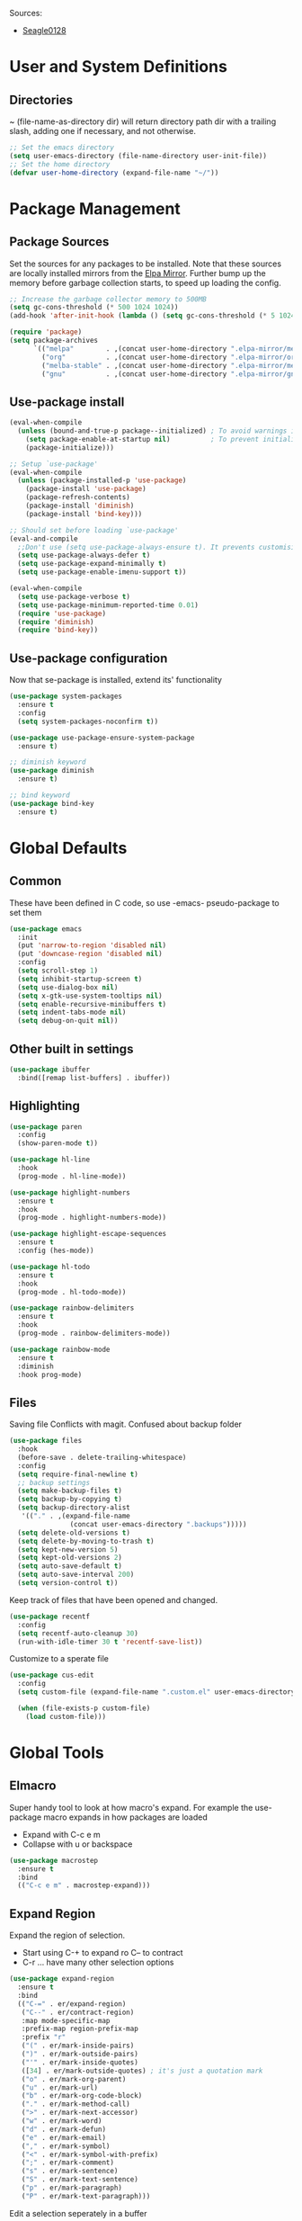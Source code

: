 #+PROPERTY: header-args :tangle "~/.emacs.d/init.el" :comments link
Sources:
- [[https://github.com/seagle0128/.emacs.d][Seagle0128]]

* User and System Definitions
** Directories
~ (file-name-as-directory dir) will return directory path dir with a trailing slash, adding one if necessary, and not otherwise.
 #+BEGIN_SRC emacs-lisp
   ;; Set the emacs directory
   (setq user-emacs-directory (file-name-directory user-init-file))
   ;; Set the home directory
   (defvar user-home-directory (expand-file-name "~/"))
 #+END_SRC

* Package Management
** Package Sources
Set the sources for any packages to be installed.
Note that these sources are locally installed mirrors from the [[https://github.com/d12frosted/elpa-mirror][Elpa Mirror]].
Further bump up the memory before garbage collection starts, to speed up loading the config.
#+BEGIN_SRC emacs-lisp
  ;; Increase the garbage collector memory to 500MB
  (setq gc-cons-threshold (* 500 1024 1024))
  (add-hook 'after-init-hook (lambda () (setq gc-cons-threshold (* 5 1024 1024))))

  (require 'package)
  (setq package-archives
        `(("melpa"        . ,(concat user-home-directory ".elpa-mirror/melpa/"))
          ("org"          . ,(concat user-home-directory ".elpa-mirror/org/"))
          ("melba-stable" . ,(concat user-home-directory ".elpa-mirror/melpa-stable/"))
          ("gnu"          . ,(concat user-home-directory ".elpa-mirror/gnu/"))))
#+END_SRC

** Use-package install
#+BEGIN_SRC emacs-lisp
  (eval-when-compile
    (unless (bound-and-true-p package--initialized) ; To avoid warnings in 27
      (setq package-enable-at-startup nil)          ; To prevent initializing twice
      (package-initialize)))

  ;; Setup `use-package'
  (eval-when-compile
    (unless (package-installed-p 'use-package)
      (package-install 'use-package)
      (package-refresh-contents)
      (package-install 'diminish)
      (package-install 'bind-key)))

  ;; Should set before loading `use-package'
  (eval-and-compile
    ;;Don't use (setq use-package-always-ensure t). It prevents customising build in packages.
    (setq use-package-always-defer t)
    (setq use-package-expand-minimally t)
    (setq use-package-enable-imenu-support t))

  (eval-when-compile
    (setq use-package-verbose t)
    (setq use-package-minimum-reported-time 0.01)
    (require 'use-package)
    (require 'diminish)
    (require 'bind-key))
#+END_SRC

** Use-package configuration
 Now that se-package is installed, extend its' functionality
#+BEGIN_SRC emacs-lisp
  (use-package system-packages
    :ensure t
    :config
    (setq system-packages-noconfirm t))

  (use-package use-package-ensure-system-package
    :ensure t)

  ;; diminish keyword
  (use-package diminish
    :ensure t)

  ;; bind keyword
  (use-package bind-key
    :ensure t)
#+END_SRC
* Global Defaults
** Common
These have been defined in C code, so use -emacs- pseudo-package to set them
#+BEGIN_SRC emacs-lisp
  (use-package emacs
    :init
    (put 'narrow-to-region 'disabled nil)
    (put 'downcase-region 'disabled nil)
    :config
    (setq scroll-step 1)
    (setq inhibit-startup-screen t)
    (setq use-dialog-box nil)
    (setq x-gtk-use-system-tooltips nil)
    (setq enable-recursive-minibuffers t)
    (setq indent-tabs-mode nil)
    (setq debug-on-quit nil))
#+END_SRC
** Other built in settings
#+BEGIN_SRC emacs-lisp
  (use-package ibuffer
    :bind([remap list-buffers] . ibuffer))
#+END_SRC
** Highlighting
#+BEGIN_SRC emacs-lisp
  (use-package paren
    :config
    (show-paren-mode t))

  (use-package hl-line
    :hook
    (prog-mode . hl-line-mode))

  (use-package highlight-numbers
    :ensure t
    :hook
    (prog-mode . highlight-numbers-mode))

  (use-package highlight-escape-sequences
    :ensure t
    :config (hes-mode))

  (use-package hl-todo
    :ensure t
    :hook
    (prog-mode . hl-todo-mode))

  (use-package rainbow-delimiters
    :ensure t
    :hook
    (prog-mode . rainbow-delimiters-mode))

  (use-package rainbow-mode
    :ensure t
    :diminish
    :hook prog-mode)
#+END_SRC
** Files
Saving file
Conflicts with magit. Confused about backup folder
#+BEGIN_SRC emacs-lisp :tangle no
  (use-package files
    :hook
    (before-save . delete-trailing-whitespace)
    :config
    (setq require-final-newline t)
    ;; backup settings
    (setq make-backup-files t)
    (setq backup-by-copying t)
    (setq backup-directory-alist
     '(("." . ,(expand-file-name
                 (concat user-emacs-directory ".backups")))))
    (setq delete-old-versions t)
    (setq delete-by-moving-to-trash t)
    (setq kept-new-version 5)
    (setq kept-old-versions 2)
    (setq auto-save-default t)
    (setq auto-save-interval 200)
    (setq version-control t))
#+END_SRC

Keep track of files that have been opened and changed.
#+BEGIN_SRC emacs-lisp
  (use-package recentf
    :config
    (setq recentf-auto-cleanup 30)
    (run-with-idle-timer 30 t 'recentf-save-list))
#+END_SRC

Customize to a sperate file
#+BEGIN_SRC emacs-lisp
  (use-package cus-edit
    :config
    (setq custom-file (expand-file-name ".custom.el" user-emacs-directory))

    (when (file-exists-p custom-file)
      (load custom-file)))
#+END_SRC
* Global Tools
** Elmacro
Super handy tool to look at how macro's expand.
For example the use-package macro expands in how packages are loaded
- Expand with C-c e m
- Collapse with u or backspace
#+BEGIN_SRC emacs-lisp
  (use-package macrostep
    :ensure t
    :bind
    (("C-c e m" . macrostep-expand)))
#+END_SRC
** Expand Region
Expand the region of selection.
- Start using C-+ to expand ro C-- to contract
- C-r ... have many other selection options
#+BEGIN_SRC emacs-lisp
  (use-package expand-region
    :ensure t
    :bind
    (("C-=" . er/expand-region)
     ("C--" . er/contract-region)
     :map mode-specific-map
     :prefix-map region-prefix-map
     :prefix "r"
     ("(" . er/mark-inside-pairs)
     (")" . er/mark-outside-pairs)
     ("'" . er/mark-inside-quotes)
     ([34] . er/mark-outside-quotes) ; it's just a quotation mark
     ("o" . er/mark-org-parent)
     ("u" . er/mark-url)
     ("b" . er/mark-org-code-block)
     ("." . er/mark-method-call)
     (">" . er/mark-next-accessor)
     ("w" . er/mark-word)
     ("d" . er/mark-defun)
     ("e" . er/mark-email)
     ("," . er/mark-symbol)
     ("<" . er/mark-symbol-with-prefix)
     (";" . er/mark-comment)
     ("s" . er/mark-sentence)
     ("S" . er/mark-text-sentence)
     ("p" . er/mark-paragraph)
     ("P" . er/mark-text-paragraph)))
#+END_SRC

Edit a selection seperately in a buffer
#+BEGIN_SRC emacs-lisp
  (use-package edit-indirect
    :ensure t
    :after expand-region
    :bind
    (:map region-prefix-map
          ("r" . edit-indirect-region)))
#+END_SRC
** Open links
TODO - how does it work
#+BEGIN_SRC emacs-lisp
  (use-package link-hint
    :ensure t
    :bind
    (("C-c l o" . link-hint-open-link)
     ("C-c l c" . link-hint-copy-link)
     :map mode-specific-map
     :prefix-map link-hint-keymap
     :prefix "l"
     ("o" . link-hint-open-link)
     ("c" . link-hint-copy-link)))
#+END_SRC
* User Interface
** Localization
#+BEGIN_SRC emacs-lisp
  (use-package mule
    :config
    (setq prefer-coding-system 'utf-8)
    (setq set-language-environment "UTF-8")
    (setq set-terminal-coding-system 'utf-8))
#+END_SRC

** Fonts
#+BEGIN_SRC emacs-lisp
  (use-package faces
    :defer 0.1
    :config
    (setq face-font-family-alternatives '(("Source Code Pro")))
    (set-face-attribute 'default
                        nil
                        :family (caar face-font-family-alternatives)
                        :weight 'regular
                        :width 'semi-condensed
                        :height 120))
#+END_SRC

** GUI
Disable gui elements we likely ever use
#+BEGIN_SRC emacs-lisp
  (use-package tool-bar
    :config
    (tool-bar-mode -1))

  (use-package menu-bar
    :config
    (menu-bar-mode -1))

  (use-package scroll-bar
    :config
    (scroll-bar-mode -1))

  (use-package tooltip
    :defer t
    :config
    (setq tooltip-mode -1))

#+END_SRC

** Some fancy gadgets for graphics
 #+BEGIN_SRC emacs-lisp
   (use-package time
     :defer t
     :config
     (setq display-time-default-load-average nil)
     (setq display-time-24hr-format t)
     (setq display-time-mode t))

   (use-package fancy-battery
     :ensure t
     :hook
     (after-init . fancy-battery-mode))

   (use-package all-the-icons
     :ensure t
     :defer t
     :config
     (setq all-the-icons-mode-icon-alist
           `(,@all-the-icons-mode-icon-alist
             (package-menu-mode all-the-icons-octicon "package" :v-adjust 0.0)
             (jabber-chat-mode all-the-icons-material "chat" :v-adjust 0.0)
             (jabber-roster-mode all-the-icons-material "contacts" :v-adjust 0.0)
             (telega-chat-mode all-the-icons-fileicon "telegram" :v-adjust 0.0
                               :face all-the-icons-blue-alt)
             (telega-root-mode all-the-icons-material "contacts" :v-adjust 0.0))))

   (use-package all-the-icons-dired
     :ensure t
     :hook
     (dired-mode . all-the-icons-dired-mode))

   (use-package all-the-icons-ivy
     :ensure t
     :after ivy
     :config
     (setq all-the-icons-ivy-buffer-commands '())
     (all-the-icons-ivy-setup))
 #+END_SRC

** Modeline
The nicest out there at the moment is doom-modeline.
 #+BEGIN_SRC emacs-lisp
   (use-package doom-modeline
     :ensure t
     :hook
     (after-init . doom-modeline-mode)
     :config
     (setq doom-modeline-major-mode-icon t)
     (setq doom-modeline-buffer-file-name-style 'buffer-name)
     (setq doom-modeline-icon t))
 #+END_SRC
** Theme
Like the build in theme of wombat. Good vibrance of colours and not too dark.
 #+BEGIN_SRC emacs-lisp
   (load-theme 'wombat)
 #+END_SRC

#+BEGIN_SRC emacs-lisp :tangle no
  (use-package afternoon-theme
    :ensure t)
  (load-theme 'afternoon t)
#+END_SRC

** Dashboard
#+BEGIN_SRC emacs-lisp
  (use-package dashboard
    :ensure t
    :demand t
    :diminish dashboard-mode
    :config
    (dashboard-setup-startup-hook)
    (setq dashboard-startup-banner (expand-file-name "emacs.png" user-emacs-directory))
    (setq dashboard-items '((recents  . 5)
                            (agenda . 10)
                            (bookmarks . 5)
                            (projects . 5)
                            (registers . 5))))
#+END_SRC

* Help
Some tools that help explaining what is available, etc
** Which-key
Perfect tool to tell what key sequences are defined after starting our key sequence.
#+BEGIN_SRC emacs-lisp
  (use-package which-key
    :ensure t
    :defer 3
    :diminish
    :commands which-key-mode
    :config
    (which-key-mode))
#+END_SRC
** Company mode
Auto completion
#+BEGIN_SRC emacs-lisp
  (use-package company
    :defer 3
    :ensure t
    :diminish
    :commands (company-mode company-indent-or-complete-common)
    :init
    (dolist (hook '(emacs-lisp-mode-hook))
      (add-hook hook
                #'(lambda ()
                    (local-set-key (kbd "<tab>")
                                   #'company-indent-or-complete-common))))
    :config
    (global-company-mode 1)
    (use-package company-quickhelp
      :ensure t
      :defer t
      :config
      (setq company-quickhelp-delay 3)
      (company-quickhelp-mode 1)))
#+END_SRC
** Helpful
A much improved help system on the familiar key bindings
#+BEGIN_SRC emacs-lisp
  (use-package helpful
    :ensure t
    :bind
    (("C-h f" . helpful-callable)
     ("C-h v" . helpful-variable)
     ("C-h k" . helpful-key)
     ("C-h C" . helpful-command)
     ("C-h F" . helpful-function)))
#+END_SRC
* Search, Narrow and Jump
Best combination of search and narrowing software is Ivy|Counsel and Swiper.
It can do everything Helm can do, is however much smaller in footprint.
** Ivy
Ivy provides an interface to list, search, filter and perform actions on a collection of "things". These "things" can range from strings to buffers, Ivy doesn't really care. It just provides a way for the user to interact with this collection.
Ivy is a generic completion mechanism for Emacs.
#+BEGIN_SRC emacs-lisp
  (use-package ivy
    :demand t
    :diminish ivy-mode
    :config
    ;; Displays the current and total number in the collection in the prompt
    (setq ivy-count-format "%d%d ")
    (setq ivy-use-selectable-prompt t)
    (setq ivy-dynamic-exhibit-delay-ms 200)
    (setq ivy-height 10)
    ;;Add recent files and bookmarks to the ivy-switch-buffer
    (setq ivy-use-virtual-buffers t)
    (setq ivy-wrap t)
    (ivy-mode 1)
    (ivy-set-occur 'ivy-switch-buffer 'ivy-switch-buffer-occur)
    :custom-face
    (ivy-current-match ((t (:inherit 'hl-line))))
    :bind
    (("C-x b" . ivy-switch-buffer)
     ("C-x B" . ivy-switch-buffer-other-window)
     ("C-r"   . ivy-resume))
    :bind
    (:map ivy-minibuffer-map
          ("<tab>" . ivy-alt-done)
          ;;("SPC"   . ivy-alt-done-or-space)
          ("C-d"   . ivy-done-or-delete-char)
          ("C-i"   . ivy-partial-or-done)
          ("C-r"   . ivy-previous-line-or-history)
          ("M-r"   . ivy-reverse-i-search))
    :bind
    (:map ivy-switch-buffer-map
          ("C-k"   . ivy-switch-buffer-kill)))
#+END_SRC

** Counsel
Counsel functions to be found under C-c c {counsel} a -> counsel-appropose
#+BEGIN_SRC emacs-lisp
  (use-package counsel
    :ensure t
    :bind
    ("M-x" . counsel-M-x)
    :bind
    (([remap menu-bar-open] . counsel-tmm)
     ([remap insert-char] . counsel-unicode-char)
     ([remap isearch-forward] . counsel-grep-or-swiper)
     :map mode-specific-map
     :prefix-map counsel-prefix-map
     :prefix "c"
     ("a" . counsel-apropos)
     ("b" . counsel-bookmark)
     ("B" . counsel-bookmarked-directory)
     ("c w" . counsel-colors-web)
     ("c e" . counsel-colors-emacs)
     ("d" . counsel-dired-jump)
     ("f" . counsel-file-jump)
     ("F" . counsel-faces)
     ("g" . counsel-org-goto)
     ("h" . counsel-command-history)
     ("H" . counsel-minibuffer-history)
     ("i" . counsel-imenu)
     ("j" . counsel-find-symbol)
     ("l" . counsel-locate)
     ("L" . counsel-find-library)
     ("m" . counsel-mark-ring)
     ("o" . counsel-outline)
     ("O" . counsel-find-file-extern)
     ("p" . counsel-package)
     ("r" . counsel-recentf)
     ("s g" . counsel-grep)
     ("s r" . counsel-rg)
     ("s s" . counsel-ag)
     ("t" . counsel-org-tag)
     ("v" . counsel-set-variable)
     ("w" . counsel-wmctrl)
     :map help-map
     ("F" . counsel-describe-face))
    :init
    (counsel-mode))
#+END_SRC
** Swiper
Find text in your buffer, but cleverly.
#+BEGIN_SRC emacs-lisp
  (use-package swiper
    :ensure t
    :after ivy
    :bind
    ("C-s"  . swiper)
    :bind
    (:map swiper-map
          ("M-y" . yank)
          ("M-%" . swiper-query-replace)
          ("C-." . swiper-avy)
          ("M-c" . swiper-mc))
    :bind
    (:map isearch-mode-map
         ("C-o" . swiper-from-isearch)))
#+END_SRC
** Avy
Quickly jump to anything on the screen
#+BEGIN_SRC emacs-lisp
  (use-package avy
    :ensure t
    :config
    (avy-setup-default)
    :bind
    (("C-;"     . avy-goto-char-timer)
     ("M-g M-g" . avy-goto-line)
     ("M-s M-s" . avy-goto-word-1)))
#+END_SRC
** Avy-zap
Delete anything from pointer to chararacter, using avy.
Function mapped to M-z
#+BEGIN_SRC emacs-lisp
  (use-package avy-zap
    :ensure t
    :bind
    ([remap zap-to-char] . avy-zap-to-char))
#+END_SRC
** Ace-window
Window switching made easy.
 Mapped to the default C-x o (other window)
#+BEGIN_SRC emacs-lisp
  (use-package ace-window
    :ensure t
    :config
    (setq aw-keys '(?a ?s ?d ?f ?h ?j ?k ?l))
    (setq aw-scope 'frame)
    :custom-face
    (aw-leading-char-face ((t (:inherit error :bold t :height 1.5))))
    (aw-mode-line-face ((t (:inherit-line-emphasis :bold t))))
    :bind
    ([remap other-window] . ace-window))
#+END_SRC
* Version control
One of the main advantages of emacs is everything is text based.
This call for version control using git. Magit is the tool to take advantage of both.
** Magit
#+BEGIN_SRC emacs-lisp
  (use-package magit
    :ensure t
    :hook (magit-mode  . hl-line-mode)
    :bind
    (("C-x g"  . magit-status)
     ("C-x G"  . magit-status-with-prefix))
    :bind
    (:map mode-specific-map
          :prefix-map magit-prefix-map
          :prefix "m"
          (("a" . magit-stage-file) ; the closest analog to git add
           ("b" . magit-blame)
           ("B" . magit-branch)
           ("c" . magit-checkout)
           ("C" . magit-commit)
           ("d" . magit-diff)
           ("D" . magit-discard)
           ("f" . magit-fetch)
           ("g" . vc-git-grep)
           ("G" . magit-gitignore)
           ("i" . magit-init)
           ("l" . magit-log)
           ("m" . magit)
           ("M" . magit-merge)
           ("n" . magit-notes-edit)
           ("p" . magit-pull-branch)
           ("P" . magit-push-current)
           ("r" . magit-reset)
           ("R" . magit-rebase)
           ("s" . magit-status)
           ("S" . magit-stash)
           ("t" . magit-tag)
           ("T" . magit-tag-delete)
           ("u" . magit-unstage)
           ("U" . magit-update-index))))
#+END_SRC
** IBuffer-vc
Provide the Git status of open buffers in a list
#+BEGIN_SRC emacs-lisp
  (use-package ibuffer-vc
    :ensure t
    :config
    (define-ibuffer-column icon
      (:name "Icon" :inline t)
      (all-the-icons-ivy--icon-for-mode major-mode))
    (setq ibuffer-formats
          '((mark modified read-only vc-status-mini " "
                  (name 18 18 :left :elide)
                  " "
                  (size 9 -1 :right)
                  " "
                  (mode 16 16 :left :elide)
                  " "
                  filename-and-process)) "include vc status info")
    :hook
    (ibuffer . (lambda ()
                 (ibuffer-vc-set-filter-groups-by-vc-root)
                 (unless (eq ibuffer-sorting-mode 'alphabetic)
                   (ibuffer-do-sort-by-alphabetic)))))
#+END_SRC
** Git modes
#+BEGIN_SRC emacs-lisp
  (use-package gitconfig-mode
    :ensure t
    :defer t)

  (use-package gitignore-mode
    :ensure t
    :defer t)
#+END_SRC
** Diff-hl
diff-hl-mode highlights uncommitted changes on the left side of the window, allows you to jump between and revert them selectively.
#+BEGIN_SRC emacs-lisp
  (use-package diff-hl
    :ensure t
    :hook
    ((magit-post-refresh-hook . diff-hl-post-refresh)
     (prog-mode . diff-hl-margin-mode)
     (org-mode . diff-hl-margin-mode)
     (dired-mode . diff-hl-dired-mode)))
#+END_SRC
* Programming
** General
*** Paredit
Ensure that parenthesis are always paired
#+BEGIN_SRC emacs-lisp
  (use-package paredit
    :ensure t
    :diminish paredit-mode
    :commands (paredit-mode)
    :hook ((lisp-mode emacs-lisp-mode) . paredit-mode))
#+END_SRC
*** Smart Commenting
#+BEGIN_SRC emacs-lisp
  (use-package smart-comment
    :ensure t
    :bind
    ("M-;" . smart-comment))
#+END_SRC
*** Projectile
Provides easy project management and navigation. The concept of a project is pretty basic - just a folder containing special file. Currently git, mercurial, darcs and bazaar repos are considered projects by default. So are lein, maven, sbt, scons, rebar and bundler projects. If you want to mark a folder manually as a project just create an empty .projectile file in it.
#+BEGIN_SRC emacs-lisp
  (use-package projectile
    :ensure t
    :bind
    (:map mode-specific-map ("p" . projectile-command-map))
    :config
    (setq projectile-project-root-files-functions
          '(projectile-root-local
            projectile-root-top-down
            projectile-root-bottom-up
            projectile-root-top-down-recurring))
    (setq projectile-completion-system 'ivy))

  (use-package counsel-projectile
    :ensure t
    :after counsel prokectile
    :config
    (counsel-projectile-mode))
#+END_SRC
*** Flycheck
On-the-fly syntax checking
#+BEGIN_SRC emacs-lisp
  (use-package flycheck
    :ensure t
    :diminish flycheck-mode
    :hook
    (prog-mode . flycheck-mode))

  (use-package avy-flycheck
    :defer t
    :config
    (avy-flycheck-setup))
#+END_SRC
** Emacs Lisp
#+BEGIN_SRC emacs-lisp

  ;; Check if all parenthesis are in place after save
  ;; Places the pointer on the faulty line. Invaluable.
  (use-package lisp
    :hook
    (after-save . check-parens))

  ;; Highlights defined Emacs Lisp symbols in source code.
  ;; Currently it recognizes Lisp function, built-in function, macro, face and variable names.
  (use-package highlight-defined
    :ensure t
    :config
    (setq highlight-defined-face-use-itself t)
    :hook
    (emacs-lisp-mode . highlight-defined-mode))

  ;; Highlight of Lisp quotes and quoted symbols
  (use-package highlight-quoted
    :ensure t
    :hook
    (emacs-lisp-mode . highlight-quoted-mode))

  ;; Evaluation Result OverlayS for Emacs Lisp.
  (use-package eros
    :ensure t
    :hook
    (emacs-lisp-mode . eros-mode))

  ;; Discovering elisp functions based on examples
  (use-package suggest
    :ensure t
    :defer t)

  ;; Pretty symbols
  (use-package ipretty
    :ensure t
    :config
    (ipretty-mode 1))

  ;; Provides a flycheck checker for the metadata in Emacs Lisp files which are intended to be packages.
  (use-package flycheck-package
    :ensure t
    :defer t
    :after flycheck
    (flycheck-package-setup))
#+END_SRC
* Applications
** Organisation
The main reason for using emacs - lets get organised - with everything
Sample of nicer bullets [[http://nadeausoftware.com/articles/2007/11/latency_friendly_customized_bullets_using_unicode_characters][inspiration]]
*** Org Mode
#+BEGIN_SRC emacs-lisp
  (use-package org
    :ensure t            ;org-plus-config
    :config
    ;; Set the Org main directory where org files are located
    (setq org-directory "~/Org")
    ;; Set the list of files that form the agenda
    (setq org-agenda-files '("~/Org"))
    ;; Set the file that received the captures
    (setq org-default-notes-file (expand-file-name "/Notes.org" org-directory))
    (setq org-src-tab-acts-natively t)
    (setq org-startup-indented t)
    (setq org-pretty-entities t)
    (setq org-hide-emphasis-markers t)
    (setq org-log-done 'note)
    (setq org-log-into-drawer t)
    ;; @  - records a note and time when entering
    ;; !  - record a time when entering
    ;; /! - record a time when leaving
    (setq org-todo-keywords '((sequence "TODO(t)" "ACTIVE(a!)" "WAITING(w@/!)" "|" "DONE(d@/!)" "CANCELLED(c@/!)")))
    (setq org-todo-keyword-faces '(("WAITING" . warning)))

    (defun org-summary-todo (n-done n-not-done)
    "Switch entry to DONE when all subentries are done, to TODO otherwise."
    (let (org-log-done org-log-states)   ; turn off logging
      (org-todo (if (= n-not-done 0) "DONE" "TODO"))))
    (add-hook 'org-after-todo-statistics-hook 'org-summary-todo)

    :hook
    (org-mode . (lambda () (visual-line-mode)))
    (org-indent-mode . (lambda () (diminish 'org-indent-mode)))
    :bind (("C-c o a" . org-agenda)       ;Open org agenda
           ("C-c o b" . org-switchb)      ;Switch org buffer
           ("C-c o c" . org-capture)      ;Org capture
           ("C-c o l" . org-store-link)   ;Org store link
           ))
#+END_SRC

**** Pretty header bullets
#+BEGIN_SRC emacs-lisp
  ;; More advanced bullet points
    (use-package org-bullets
      :ensure t
      :config
      (setq org-bullets-bullet-list '("\x25A3" "\x2B1A" "\x25D9" "\x25D8"))
      :if (char-displayable-p ?◉)
      :hook (org-mode . org-bullets-mode))
#+END_SRC

**** Pretty priorities
#+BEGIN_SRC emacs-lisp
    ;; More advanced priority symbols
    (use-package org-fancy-priorities
      :ensure t
      :diminish
      :defines org-fancy-priority-list
      :hook (org-mode . org-fancy-priorities-mode)
      :config (unless (char-displayable-p ?❗)
                  (setq org-fancy-priorities-list '("HIGH" "MID" "LOW" "OPTIONAL"))))
#+END_SRC
*** Org Brain Mode
An excellent way of mapping all your thought, links to information and cros references.
Here are the functions to know about
|-----+---------------+------------------------|
| key | description   | header or file         |
|-----+---------------+------------------------|
| c   | create child  | file, or exisintg file |
| h   | create header | header                 |
| p   | pin a topic   |                        |
| m   | Mind map      |                        |
| n   | pin a topic   |                        |
| l   | create a link |                        |

#+BEGIN_SRC emacs-lisp
    (use-package org-brain
      :ensure t
      :init
  ;;    (setq org-brain-path org-directory)
      :config
  ;;    (setq org-id-track-globally t)
  ;;    (setq org-id-locations-file (expand-file-name "/.org-id-locations" org-directory))
  ;;    (push '("b" "Brain" plain (function org-brain-goto-end)
  ;;           "* %i%?" :empty-lines 1)
  ;;         org-capture-templates)
      (setq org-brain-visualize-default-choices 'all)
      (setq org-brain-title-max-length 12)
      (setq org-brain-show-resources t)
      (setq org-brain-show-text t))
#+END_SRC
* The End
#+BEGIN_SRC emacs-lisp
(setq dashboard-banner-logo-title (concat "Welcome to Emacs: " user-full-name ". Startup time: " (emacs-init-time)))
#+END_SRC

# Local Variables:
# eval: (add-hook 'after-save-hook (lambda () (org-babel-tangle)) nil t)
# End:
